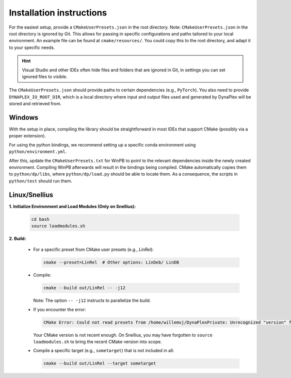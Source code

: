 Installation instructions
=========================

For the easiest setup, provide a ``CMakeUserPresets.json`` in the root directory. Note: ``CMakeUserPresets.json`` in the root directory is ignored by Git. This allows for passing in specific configurations and paths tailored to your local environment. An example file can be found at ``cmake/resources/``. You could copy this to the root directory, and adapt it to your specific needs.

.. hint::
    Visual Studio and other IDEs often hide files and folders that are ignored in Git, in settings you can set ignored files to visible.

The ``CMakeUserPresets.json`` should provide paths to certain dependencies (e.g., ``PyTorch``). You also need to provide ``DYNAPLEX_IO_ROOT_DIR``, which is a local directory where input and output files used and generated by DynaPlex will be stored and retrieved from.

Windows
-------

With the setup in place, compiling the library should be straightforward in most IDEs that support CMake (possibly via a proper extension).

For using the python bindings, we recommend setting up a specific conda environment using ``python/environment.yml``.

After this, update the ``CMakeUserPresets.txt`` for WinPB to point to the relevant dependencies inside the newly created environment. Compiling WinPB afterwards will result in the bindings being compiled. CMake automatically copies them to ``python/dp/libs``, where ``python/dp/load.py`` should be able to locate them. As a consequence, the scripts in ``python/test`` should run them.

Linux/Snellius
--------------

**1. Initialize Environment and Load Modules (Only on Snellius):**

   .. code-block:: bash

      cd bash
      source loadmodules.sh

**2. Build:**

   - For a specific preset from CMake user presets (e.g., `LinRel`):

     .. code-block:: bash

        cmake --preset=LinRel  # Other options: LinDeb/ LinDB

   - Compile:

     .. code-block:: bash

        cmake --build out/LinRel -- -j12

     Note: The option ``-- -j12`` instructs to parallelize the build.

   - If you encounter the error:

     .. code-block:: text

        CMake Error: Could not read presets from /home/willemvj/DynaPlexPrivate: Unrecognized "version" field

     Your CMake version is not recent enough. On Snellius, you may have forgotten to ``source loadmodules.sh`` to bring the recent CMake version into scope.

   - Compile a specific target (e.g., ``sometarget``) that is not included in all:

     .. code-block:: bash

        cmake --build out/LinRel --target sometarget